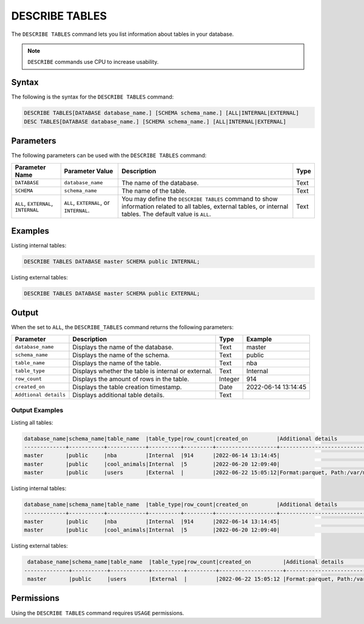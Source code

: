 .. _describe_tables:

***************
DESCRIBE TABLES
***************

The ``DESCRIBE TABLES`` command lets you list information about tables in your database.

.. note:: ``DESCRIBE`` commands use CPU to increase usability.

Syntax
======

The following is the syntax for the ``DESCRIBE TABLES`` command:

.. code-block:: postgres

   DESCRIBE TABLES[DATABASE database_name.] [SCHEMA schema_name.] [ALL|INTERNAL|EXTERNAL]
   DESC TABLES[DATABASE database_name.] [SCHEMA schema_name.] [ALL|INTERNAL|EXTERNAL]


Parameters
==========

The following parameters can be used with the ``DESCRIBE TABLES`` command:

.. list-table:: 
   :widths: auto
   :header-rows: 1
   
   * - Parameter Name
     - Parameter Value
     - Description
     - Type
   * - ``DATABASE``
     - ``database_name``
     - The name of the database.
     - Text
   * - ``SCHEMA``
     - ``schema_name``
     - The name of the table.
     - Text
   * - ``ALL``, ``EXTERNAL``, ``INTERNAL``
     - ``ALL``, ``EXTERNAL``, or ``INTERNAL``.
     - You may define the ``DESCRIBE TABLES`` command to show information related to all tables, external tables, or internal tables. The default value is ``ALL``.
     - Text	
	 
Examples
========

Listing internal tables:

.. code-block:: postgres

   DESCRIBE TABLES DATABASE master SCHEMA public INTERNAL;
   
Listing external tables:

.. code-block:: postgres
   
   DESCRIBE TABLES DATABASE master SCHEMA public EXTERNAL;
   
Output
======

When the set to ``ALL``, the ``DESCRIBE_TABLES`` command returns the following parameters:

.. list-table:: 
   :widths: auto
   :header-rows: 1
   
   * - Parameter
     - Description
     - Type
     - Example
   * - ``database_name``
     - Displays the name of the database.
     - Text
     - master
   * - ``schema_name``
     - Displays the name of the schema.
     - Text
     - public
   * - ``table_name``
     - Displays the name of the table.
     - Text
     - nba	 
   * - ``table_type``
     - Displays whether the table is internal or external.
     - Text
     - Internal	 
   * - ``row_count``
     - Displays the amount of rows in the table.
     - Integer
     - 914
   * - ``created_on``
     - Displays the table creation timestamp.
     - Date
     - 2022-06-14 13:14:45
   * - ``Addtional details``
     - Displays additional table details.
     - Text
     - 
	 
Output Examples
~~~~~~~~~~~~~~~

Listing all tables:


.. code-block:: postgres

   database_name|schema_name|table_name  |table_type|row_count|created_on         |Additional details                           |
   -------------+-----------+------------+----------+---------+-------------------+---------------------------------------------+
   master       |public     |nba         |Internal  |914      |2022-06-14 13:14:45|     		                        |
   master       |public     |cool_animals|Internal  |5        |2022-06-20 12:09:40|                                             |
   master       |public     |users	 |External  |         |2022-06-22 15:05:12|Format:parquet, Path:/var/mounts/nfsshare... |		
 
Listing internal tables:

.. code-block:: postgres

   database_name|schema_name|table_name  |table_type|row_count|created_on         |Additional details	                       |
   -------------+-----------+------------+----------+---------+-------------------+--------------------------------------------+
   master       |public     |nba         |Internal  |914      |2022-06-14 13:14:45|                                            |
   master       |public     |cool_animals|Internal  |5        |2022-06-20 12:09:40|                                            |
   	 
Listing external tables:

.. code-block:: postgres

   database_name|schema_name|table_name  |table_type|row_count|created_on          |Additional details                          |
  --------------+-----------+------------+----------+---------+--------------------+--------------------------------------------+
   master       |public     |users	 |External  |         |2022-06-22 15:05:12 |Format:parquet, Path:/var/mounts/nfsshare...|

Permissions
===========

Using the ``DESCRIBE TABLES`` command requires ``USAGE`` permissions.